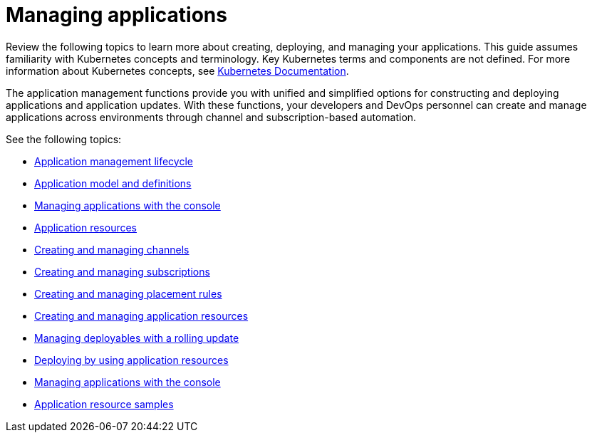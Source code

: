 [#managing-applications]
= Managing applications

Review the following topics to learn more about creating, deploying, and managing your applications.
This guide assumes familiarity with Kubernetes concepts and terminology.
Key Kubernetes terms and components are not defined.
For more information about Kubernetes concepts, see https://kubernetes.io/docs/home/[Kubernetes Documentation].

The application management functions provide you with unified and simplified options for constructing and deploying applications and application updates.
With these functions, your developers and DevOps personnel can create and manage applications across environments through channel and subscription-based automation.

See the following topics:

* link:app_lifecycle.adoc[Application management lifecycle]
* link:app_model.adoc[Application model and definitions]
* link:managing_apps.adoc[Managing applications with the console]
* link:app_resources.adoc[Application resources]
* link:managing_channels.adoc[Creating and managing channels]
* link:managing_subscriptions.adoc[Creating and managing subscriptions]
* link:managing_placement_rules.adoc[Creating and managing placement rules]
* link:app_resources.adoc[Creating and managing application resources]
* link:managing_deployables.adoc[Managing deployables with a rolling update]
* link:deploying.adoc[Deploying by using application resources]
* link:managing_apps_console.adoc[Managing applications with the console]
* link:app_sample.adoc[Application resource samples]